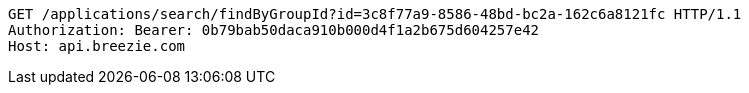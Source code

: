 [source,http,options="nowrap"]
----
GET /applications/search/findByGroupId?id=3c8f77a9-8586-48bd-bc2a-162c6a8121fc HTTP/1.1
Authorization: Bearer: 0b79bab50daca910b000d4f1a2b675d604257e42
Host: api.breezie.com

----